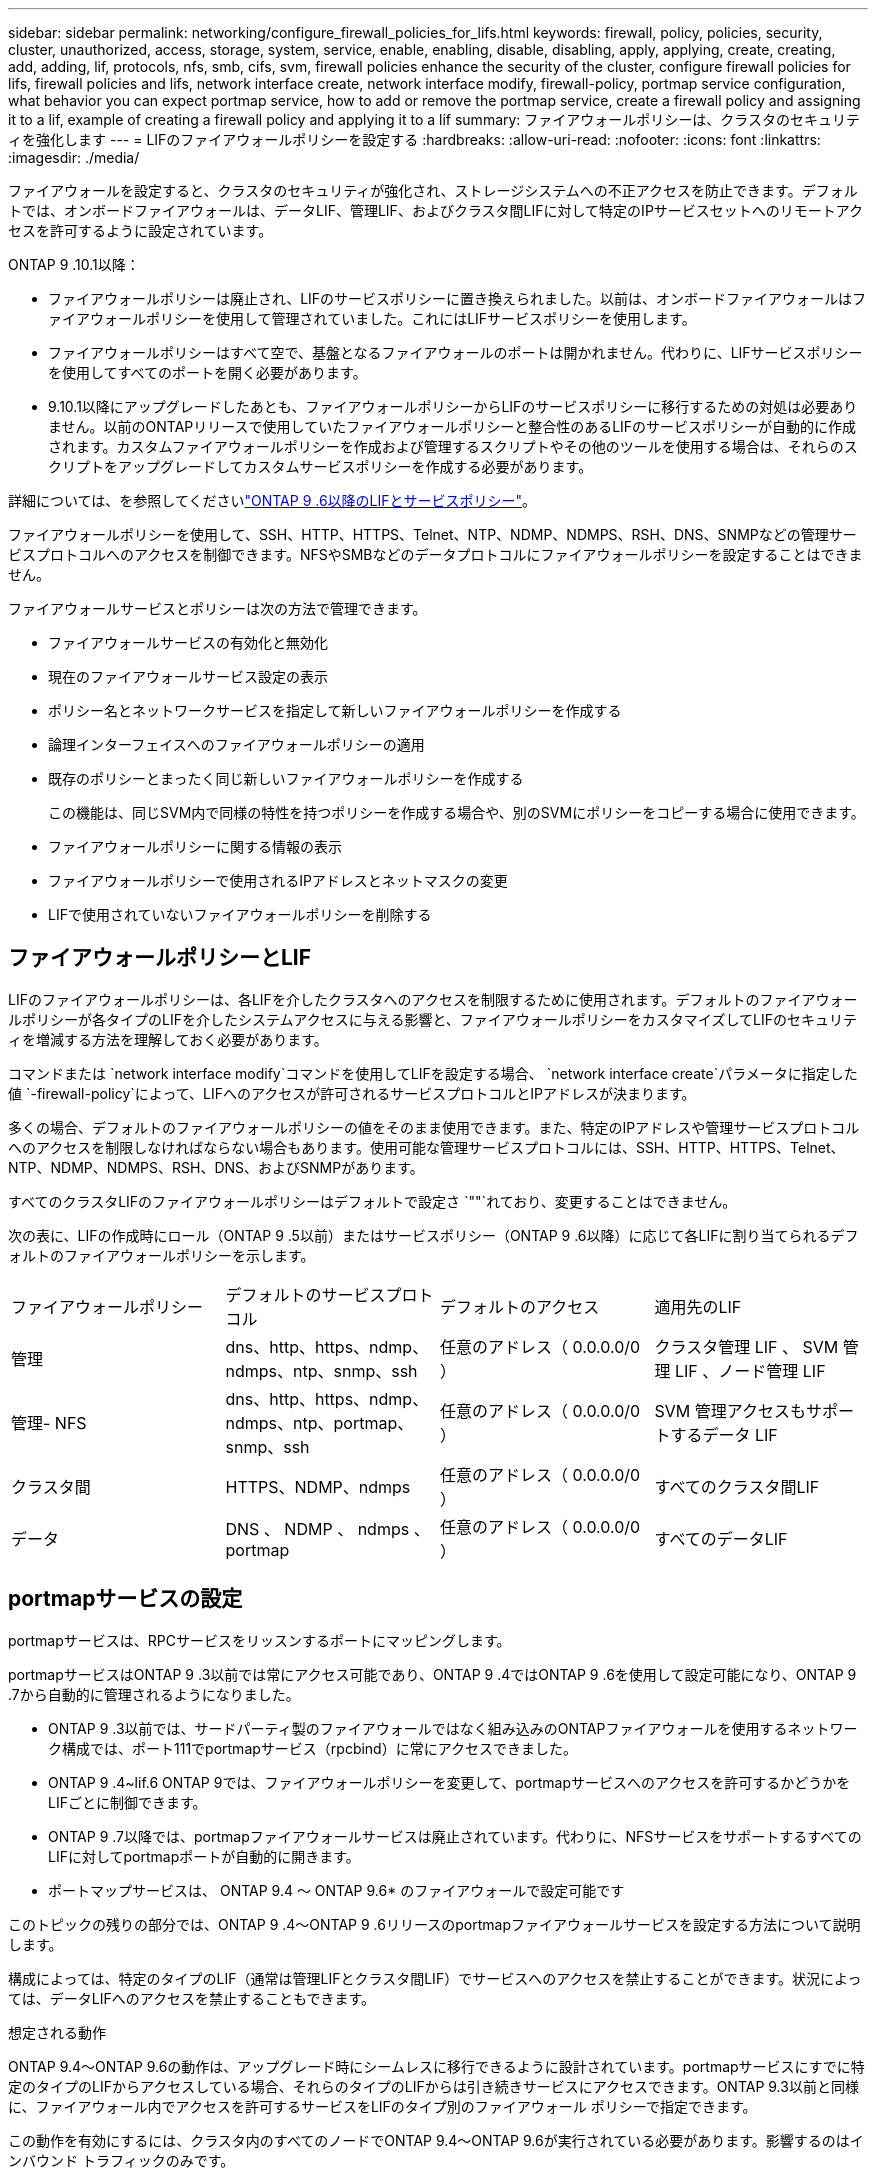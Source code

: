 ---
sidebar: sidebar 
permalink: networking/configure_firewall_policies_for_lifs.html 
keywords: firewall, policy, policies, security, cluster, unauthorized, access, storage, system, service, enable, enabling, disable, disabling, apply, applying, create, creating, add, adding, lif, protocols, nfs, smb, cifs, svm, firewall policies enhance the security of the cluster, configure firewall policies for lifs, firewall policies and lifs, network interface create, network interface modify, firewall-policy, portmap service configuration, what behavior you can expect portmap service, how to add or remove the portmap service, create a firewall policy and assigning it to a lif, example of creating a firewall policy and applying it to a lif 
summary: ファイアウォールポリシーは、クラスタのセキュリティを強化します 
---
= LIFのファイアウォールポリシーを設定する
:hardbreaks:
:allow-uri-read: 
:nofooter: 
:icons: font
:linkattrs: 
:imagesdir: ./media/


[role="lead"]
ファイアウォールを設定すると、クラスタのセキュリティが強化され、ストレージシステムへの不正アクセスを防止できます。デフォルトでは、オンボードファイアウォールは、データLIF、管理LIF、およびクラスタ間LIFに対して特定のIPサービスセットへのリモートアクセスを許可するように設定されています。

ONTAP 9 .10.1以降：

* ファイアウォールポリシーは廃止され、LIFのサービスポリシーに置き換えられました。以前は、オンボードファイアウォールはファイアウォールポリシーを使用して管理されていました。これにはLIFサービスポリシーを使用します。
* ファイアウォールポリシーはすべて空で、基盤となるファイアウォールのポートは開かれません。代わりに、LIFサービスポリシーを使用してすべてのポートを開く必要があります。
* 9.10.1以降にアップグレードしたあとも、ファイアウォールポリシーからLIFのサービスポリシーに移行するための対処は必要ありません。以前のONTAPリリースで使用していたファイアウォールポリシーと整合性のあるLIFのサービスポリシーが自動的に作成されます。カスタムファイアウォールポリシーを作成および管理するスクリプトやその他のツールを使用する場合は、それらのスクリプトをアップグレードしてカスタムサービスポリシーを作成する必要があります。


詳細については、を参照してくださいlink:lifs_and_service_policies96.html["ONTAP 9 .6以降のLIFとサービスポリシー"]。

ファイアウォールポリシーを使用して、SSH、HTTP、HTTPS、Telnet、NTP、NDMP、NDMPS、RSH、DNS、SNMPなどの管理サービスプロトコルへのアクセスを制御できます。NFSやSMBなどのデータプロトコルにファイアウォールポリシーを設定することはできません。

ファイアウォールサービスとポリシーは次の方法で管理できます。

* ファイアウォールサービスの有効化と無効化
* 現在のファイアウォールサービス設定の表示
* ポリシー名とネットワークサービスを指定して新しいファイアウォールポリシーを作成する
* 論理インターフェイスへのファイアウォールポリシーの適用
* 既存のポリシーとまったく同じ新しいファイアウォールポリシーを作成する
+
この機能は、同じSVM内で同様の特性を持つポリシーを作成する場合や、別のSVMにポリシーをコピーする場合に使用できます。

* ファイアウォールポリシーに関する情報の表示
* ファイアウォールポリシーで使用されるIPアドレスとネットマスクの変更
* LIFで使用されていないファイアウォールポリシーを削除する




== ファイアウォールポリシーとLIF

LIFのファイアウォールポリシーは、各LIFを介したクラスタへのアクセスを制限するために使用されます。デフォルトのファイアウォールポリシーが各タイプのLIFを介したシステムアクセスに与える影響と、ファイアウォールポリシーをカスタマイズしてLIFのセキュリティを増減する方法を理解しておく必要があります。

コマンドまたは `network interface modify`コマンドを使用してLIFを設定する場合、 `network interface create`パラメータに指定した値 `-firewall-policy`によって、LIFへのアクセスが許可されるサービスプロトコルとIPアドレスが決まります。

多くの場合、デフォルトのファイアウォールポリシーの値をそのまま使用できます。また、特定のIPアドレスや管理サービスプロトコルへのアクセスを制限しなければならない場合もあります。使用可能な管理サービスプロトコルには、SSH、HTTP、HTTPS、Telnet、NTP、NDMP、NDMPS、RSH、DNS、およびSNMPがあります。

すべてのクラスタLIFのファイアウォールポリシーはデフォルトで設定さ `""`れており、変更することはできません。

次の表に、LIFの作成時にロール（ONTAP 9 .5以前）またはサービスポリシー（ONTAP 9 .6以降）に応じて各LIFに割り当てられるデフォルトのファイアウォールポリシーを示します。

|===


| ファイアウォールポリシー | デフォルトのサービスプロトコル | デフォルトのアクセス | 適用先のLIF 


 a| 
管理
 a| 
dns、http、https、ndmp、ndmps、ntp、snmp、ssh
 a| 
任意のアドレス（ 0.0.0.0/0 ）
 a| 
クラスタ管理 LIF 、 SVM 管理 LIF 、ノード管理 LIF



 a| 
管理- NFS
 a| 
dns、http、https、ndmp、ndmps、ntp、portmap、snmp、ssh
 a| 
任意のアドレス（ 0.0.0.0/0 ）
 a| 
SVM 管理アクセスもサポートするデータ LIF



 a| 
クラスタ間
 a| 
HTTPS、NDMP、ndmps
 a| 
任意のアドレス（ 0.0.0.0/0 ）
 a| 
すべてのクラスタ間LIF



 a| 
データ
 a| 
DNS 、 NDMP 、 ndmps 、 portmap
 a| 
任意のアドレス（ 0.0.0.0/0 ）
 a| 
すべてのデータLIF

|===


== portmapサービスの設定

portmapサービスは、RPCサービスをリッスンするポートにマッピングします。

portmapサービスはONTAP 9 .3以前では常にアクセス可能であり、ONTAP 9 .4ではONTAP 9 .6を使用して設定可能になり、ONTAP 9 .7から自動的に管理されるようになりました。

* ONTAP 9 .3以前では、サードパーティ製のファイアウォールではなく組み込みのONTAPファイアウォールを使用するネットワーク構成では、ポート111でportmapサービス（rpcbind）に常にアクセスできました。
* ONTAP 9 .4~lif.6 ONTAP 9では、ファイアウォールポリシーを変更して、portmapサービスへのアクセスを許可するかどうかをLIFごとに制御できます。
* ONTAP 9 .7以降では、portmapファイアウォールサービスは廃止されています。代わりに、NFSサービスをサポートするすべてのLIFに対してportmapポートが自動的に開きます。


* ポートマップサービスは、 ONTAP 9.4 ～ ONTAP 9.6* のファイアウォールで設定可能です

このトピックの残りの部分では、ONTAP 9 .4～ONTAP 9 .6リリースのportmapファイアウォールサービスを設定する方法について説明します。

構成によっては、特定のタイプのLIF（通常は管理LIFとクラスタ間LIF）でサービスへのアクセスを禁止することができます。状況によっては、データLIFへのアクセスを禁止することもできます。

.想定される動作
ONTAP 9.4～ONTAP 9.6の動作は、アップグレード時にシームレスに移行できるように設計されています。portmapサービスにすでに特定のタイプのLIFからアクセスしている場合、それらのタイプのLIFからは引き続きサービスにアクセスできます。ONTAP 9.3以前と同様に、ファイアウォール内でアクセスを許可するサービスをLIFのタイプ別のファイアウォール ポリシーで指定できます。

この動作を有効にするには、クラスタ内のすべてのノードでONTAP 9.4～ONTAP 9.6が実行されている必要があります。影響するのはインバウンド トラフィックのみです。

新しいルールは次のとおりです。

* リリース9.4～9.6にアップグレードすると、既存のすべてのファイアウォール ポリシー（デフォルトまたはカスタム）にportmapサービスが追加されます。
* 新しいクラスタやIPspaceを作成した場合、portmapサービスはデフォルトのデータ ポリシーにのみ追加され、デフォルトの管理ポリシーまたはクラスタ間ポリシーには追加されません。
* 必要に応じて、デフォルトまたはカスタムのポリシーにportmapサービスを追加したり削除したりできます。


.portmapサービスを追加または削除する方法
SVMまたはクラスタのファイアウォール ポリシーにportmapサービスを追加する（ファイアウォール内でのアクセスを許可する）には、次のように入力します。

`system services firewall policy create -vserver SVM -policy mgmt|intercluster|data|custom -service portmap`

SVMまたはクラスタのファイアウォール ポリシーからportmapサービスを削除する（ファイアウォール内でのアクセスを禁止する）には、次のように入力します。

`system services firewall policy delete -vserver SVM -policy mgmt|intercluster|data|custom -service portmap`

network interface modifyコマンドを使用して既存のLIFにファイアウォール ポリシーを適用できます。コマンド構文全体については、を参照してください https://docs.netapp.com/us-en/ontap-cli["ONTAPコマンド リファレンス"^]。



== ファイアウォールポリシーを作成してLIFに割り当てる

LIFの作成時に、デフォルトのファイアウォールポリシーが各LIFに割り当てられます。多くの場合、ファイアウォールのデフォルト設定をそのまま使用でき、変更する必要はありません。ただし、LIFにアクセスできるネットワーク サービスやIPアドレスを変更したい場合は、カスタム ファイアウォール ポリシーを作成してLIFに割り当てます。

.タスクの内容
*  `intercluster`、、 `cluster`、またはの `mgmt`名前 `data`でファイアウォールポリシーを作成することはできません `policy`。
+
これらの値は、システム定義のファイアウォールポリシー用に予約されています。

* クラスタLIFのファイアウォールポリシーを設定または変更することはできません。
+
クラスタLIFのファイアウォールポリシーは、すべてのサービスタイプで0.0.0.0/0に設定されます。

* ポリシーからサービスを削除する必要がある場合は、既存のファイアウォールポリシーを削除して新しいポリシーを作成する必要があります。
* クラスタでIPv6が有効になっている場合は、IPv6アドレスを使用してファイアウォールポリシーを作成できます。
+
IPv6を有効にすると、 `data`、 `intercluster`および `mgmt`ファイアウォールポリシーの有効なアドレスのリストに::/0というIPv6ワイルドカードが含まれます。

* System Managerを使用してクラスタ全体のデータ保護機能を設定する場合は、許可されるアドレスのリストにクラスタ間LIFのIPアドレスを含め、クラスタ間LIFと会社所有のファイアウォールの両方でHTTPSサービスを許可する必要があります。
+
デフォルトでは、ファイアウォールポリシーは `intercluster`すべてのIPアドレス（IPv6の場合は0.0.0.0/0、または：：：/0）からのアクセスを許可し、HTTPS、NDMP、およびNDMPSサービスを有効にします。このデフォルトポリシーを変更する場合、またはインタークラスタLIF用に独自のファイアウォールポリシーを作成する場合は、許可されるリストに各インタークラスタLIFのIPアドレスを追加し、HTTPSサービスを有効にする必要があります。

* ONTAP 9 .6以降では、HTTPSおよびSSHファイアウォールサービスはサポートされていません。
+
ONTAP 9 .6では `management-https` `management-ssh`、HTTPSおよびSSH管理アクセスにLIFサービスとLIFサービスを使用できます。



.手順
. 特定のSVMのLIFで使用できるファイアウォールポリシーを作成します。
+
`system services firewall policy create -vserver _vserver_name_ -policy _policy_name_ -service _network_service_ -allow-list _ip_address/mask_`

+
このコマンドを複数回使用して、ファイアウォールポリシーに複数のネットワークサービスと各サービスで許可されるIPアドレスのリストを追加できます。

. コマンドを使用して、ポリシーが正しく追加されたことを確認します `system services firewall policy show`。
. ファイアウォールポリシーをLIFに適用します。
+
`network interface modify -vserver _vserver_name_ -lif _lif_name_ -firewall-policy _policy_name_`

. コマンドを使用して、ポリシーがLIFに正しく追加されたことを確認します `network interface show -fields firewall-policy`。


.ファイアウォールポリシーを作成してLIFに割り当てる例
次のコマンドは、10.10サブネットのIPアドレスからのHTTPおよびHTTPSプロトコルによるアクセスを許可するdata_httpというファイアウォールポリシーを作成し、SVM vs1のdata1というLIFに適用してから、クラスタのすべてのファイアウォールポリシーを表示します。

....
system services firewall policy create -vserver vs1 -policy data_http -service http - allow-list 10.10.0.0/16
....
....
system services firewall policy show

Vserver Policy       Service    Allowed
------- ------------ ---------- -------------------
cluster-1
        data
                     dns        0.0.0.0/0
                     ndmp       0.0.0.0/0
                     ndmps      0.0.0.0/0
cluster-1
        intercluster
                     https      0.0.0.0/0
                     ndmp       0.0.0.0/0
                     ndmps      0.0.0.0/0
cluster-1
        mgmt
                     dns        0.0.0.0/0
                     http       0.0.0.0/0
                     https      0.0.0.0/0
                     ndmp       0.0.0.0/0
                     ndmps      0.0.0.0/0
                     ntp        0.0.0.0/0
                     snmp       0.0.0.0/0
                     ssh        0.0.0.0/0
vs1
        data_http
                     http       10.10.0.0/16
                     https      10.10.0.0/16

network interface modify -vserver vs1 -lif data1 -firewall-policy data_http

network interface show -fields firewall-policy

vserver  lif                  firewall-policy
-------  -------------------- ---------------
Cluster  node1_clus_1
Cluster  node1_clus_2
Cluster  node2_clus_1
Cluster  node2_clus_2
cluster-1 cluster_mgmt         mgmt
cluster-1 node1_mgmt1          mgmt
cluster-1 node2_mgmt1          mgmt
vs1      data1                data_http
vs3      data2                data
....
